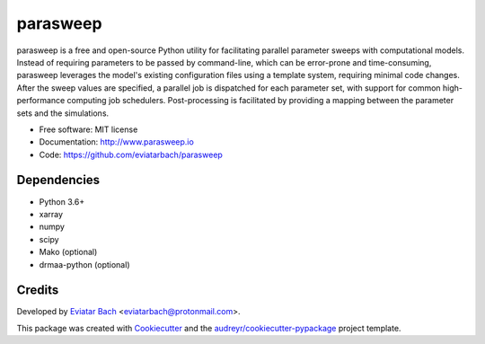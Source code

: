 =========
parasweep
=========

.. image:: https://img.shields.io/pypi/v/parasweep.svg
        :target: https://pypi.python.org/pypi/parasweep

.. image:: https://readthedocs.org/projects/parasweep/badge/?version=latest
        :target: https://parasweep.readthedocs.io/en/latest/?badge=latest
        :alt: Documentation Status

parasweep is a free and open-source Python utility for facilitating parallel
parameter sweeps with computational models. Instead of requiring parameters to
be passed by command-line, which can be error-prone and time-consuming,
parasweep leverages the model's existing configuration files using a template
system, requiring minimal code changes. After the sweep values are specified,
a parallel job is dispatched for each parameter set, with support for common
high-performance computing job schedulers. Post-processing is facilitated by
providing a mapping between the parameter sets and the simulations.

* Free software: MIT license
* Documentation: http://www.parasweep.io
* Code: https://github.com/eviatarbach/parasweep

Dependencies
------------

* Python 3.6+
* xarray
* numpy
* scipy
* Mako (optional)
* drmaa-python (optional)

Credits
-------

Developed by `Eviatar Bach <http://eviatarbach.com/>`_ <eviatarbach@protonmail.com>.

This package was created with Cookiecutter_ and the `audreyr/cookiecutter-pypackage`_ project template.

.. _Cookiecutter: https://github.com/audreyr/cookiecutter
.. _`audreyr/cookiecutter-pypackage`: https://github.com/audreyr/cookiecutter-pypackage
